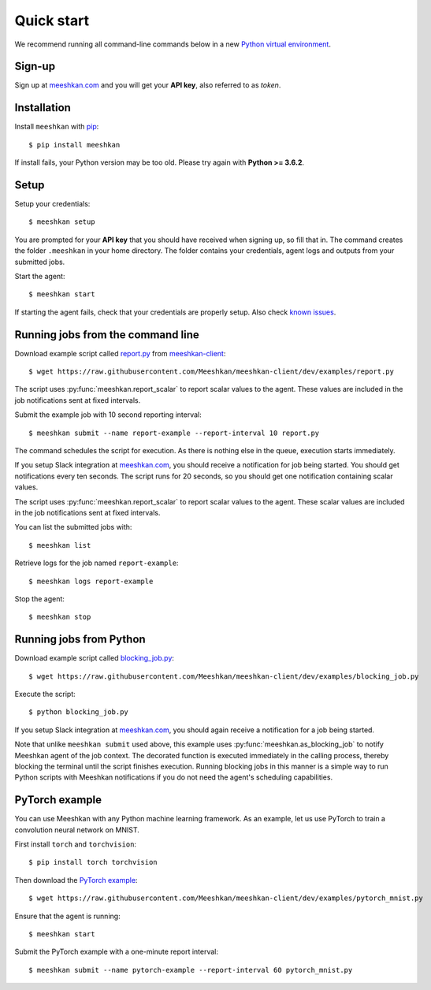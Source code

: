 ===========
Quick start
===========

We recommend running all command-line commands below in a new `Python virtual environment <https://virtualenv.pypa.io/en/latest/>`_.

Sign-up
-------

Sign up at `meeshkan.com <https://www.meeshkan.com>`_ and you will get your **API key**, also referred to as *token*.

Installation
------------

Install ``meeshkan`` with `pip <https://pip.pypa.io/en/stable/installing/>`_::

    $ pip install meeshkan


If install fails, your Python version may be too old. Please try again with **Python >= 3.6.2**.

Setup
-----

Setup your credentials::

    $ meeshkan setup

You are prompted for your **API key** that you should have received when signing up, so fill that in.
The command creates the folder ``.meeshkan`` in your home directory. The folder contains your credentials, agent logs
and outputs from your submitted jobs.

Start the agent::

    $ meeshkan start

If starting the agent fails, check that your credentials are properly setup. Also check `known issues <https://github.com/Meeshkan/meeshkan-client/#known-issues>`_.

Running jobs from the command line
----------------------------------

Download example script called `report.py <https://raw.githubusercontent.com/Meeshkan/meeshkan-client/dev/examples/report.py>`_
from `meeshkan-client <https://github.com/Meeshkan/meeshkan-client/tree/dev/examples) repository to your current directory>`_::

    $ wget https://raw.githubusercontent.com/Meeshkan/meeshkan-client/dev/examples/report.py

The script uses :py:func:`meeshkan.report_scalar` to report scalar values to the agent. These values are included
in the job notifications sent at fixed intervals.

Submit the example job with 10 second reporting interval::

    $ meeshkan submit --name report-example --report-interval 10 report.py

The command schedules the script for execution. As there is nothing else in the queue, execution starts immediately.

If you setup Slack integration at `meeshkan.com <https://www.meeshkan.com>`_,
you should receive a notification for job being started. You should get notifications every ten seconds. The script
runs for 20 seconds, so you should get one notification containing scalar values.

The script uses :py:func:`meeshkan.report_scalar` to report scalar values to the agent.
These scalar values are included in the job notifications sent at fixed intervals.

You can list the submitted jobs with::

    $ meeshkan list

Retrieve logs for the job named ``report-example``::

    $ meeshkan logs report-example


Stop the agent::

    $ meeshkan stop


Running jobs from Python
------------------------

Download example script called `blocking_job.py <https://raw.githubusercontent.com/Meeshkan/meeshkan-client/dev/examples/blocking_job.py>`_::

    $ wget https://raw.githubusercontent.com/Meeshkan/meeshkan-client/dev/examples/blocking_job.py

Execute the script::

    $ python blocking_job.py

If you setup Slack integration at `meeshkan.com <https://www.meeshkan.com>`_, you should again receive a notification
for a job being started.

Note that unlike ``meeshkan submit`` used above, this example uses :py:func:`meeshkan.as_blocking_job` to
notify Meeshkan agent of the job context. The decorated function is executed immediately in the calling process,
thereby blocking the terminal until the script finishes execution.
Running blocking jobs in this manner is a simple way to run Python scripts with Meeshkan notifications if you do
not need the agent's scheduling capabilities.


PyTorch example
---------------

You can use Meeshkan with any Python machine learning framework. As an example, let us use PyTorch to train a
convolution neural network on MNIST.

First install ``torch`` and ``torchvision``::

    $ pip install torch torchvision

Then download the `PyTorch example <https://github.com/Meeshkan/meeshkan-client/blob/dev/examples/pytorch_mnist.py>`_::

    $ wget https://raw.githubusercontent.com/Meeshkan/meeshkan-client/dev/examples/pytorch_mnist.py

Ensure that the agent is running::

    $ meeshkan start

Submit the PyTorch example with a one-minute report interval::

    $ meeshkan submit --name pytorch-example --report-interval 60 pytorch_mnist.py
